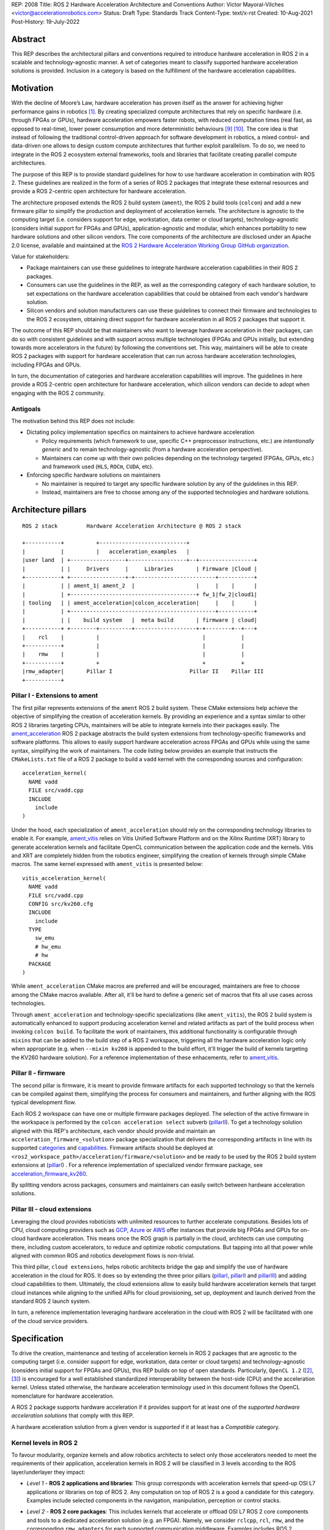 REP: 2008
Title: ROS 2 Hardware Acceleration Architecture and Conventions
Author: Víctor Mayoral-Vilches <victor@accelerationrobotics.com>
Status: Draft
Type: Standards Track
Content-Type: text/x-rst
Created: 10-Aug-2021
Post-History: 19-July-2022


Abstract
========

This REP describes the architectural pillars and conventions required to introduce hardware acceleration in ROS 2 in a scalable and technology-agnostic manner. A set of categories meant to classify supported hardware acceleration solutions is provided. Inclusion in a category is based on the fulfillment of the hardware acceleration capabilities.


Motivation
==========

With the decline of Moore’s Law, hardware acceleration has proven itself as the answer for achieving higher performance gains in robotics [1]_. By creating specialized compute architectures that rely on specific hardware (i.e. through FPGAs or GPUs), hardware acceleration empowers faster robots, with reduced computation times (real fast, as opposed to real-time), lower power consumption and more deterministic behaviours [9]_ [10]_. The core idea is that instead of following the traditional control-driven approach for software development in robotics, a mixed control- and data-driven one allows to design custom compute architectures that further exploit parallelism. To do so, we need to integrate in the ROS 2 ecosystem external frameworks, tools and libraries that facilitate creating parallel compute architectures.

The purpose of this REP is to provide standard guidelines for how to use hardware acceleration in combination with ROS 2. These guidelines are realized in the form of a series of ROS 2 packages that integrate these external resources and provide a ROS 2-centric open architecture for hardware acceleration.

The architecture proposed extends the ROS 2 build system (``ament``), the ROS 2 build tools (``colcon``) and add a new firmware pillar to simplify the production and deployment of acceleration kernels. The architecture is agnostic to the computing target (i.e. considers support for edge, workstation, data center or cloud targets), technology-agnostic (considers initial support for FPGAs and GPUs), application-agnostic and modular, which enhances portability to new hardware solutions and other silicon vendors. The core components of the architecture are disclosed under an Apache 2.0 license, available and maintained at the `ROS 2 Hardware Acceleration Working Group GitHub organization <https://github.com/ros-acceleration/>`_.

Value for stakeholders:

- Package maintainers can use these guidelines to integrate hardware acceleration capabilities in their ROS 2 packages.

- Consumers can use the guidelines in the REP, as well as the corresponding category of each hardware solution, to set expectations on the hardware acceleration capabilities that could be obtained from each vendor's hardware solution.

- Silicon vendors and solution manufacturers can use these guidelines to connect their firmware and technologies to the ROS 2 ecosystem, obtaining direct support for hardware acceleration in all ROS 2 packages that support it.


The outcome of this REP should be that maintainers who want to leverage hardware acceleration in their packages, can do so with consistent guidelines and with support across multiple technologies (FPGAs and GPUs initially, but extending towards more accelerators in the future) by following the conventions set. This way, maintainers will be able to create ROS 2 packages with support for hardware acceleration that can run across hardware acceleration technologies, including FPGAs and GPUs.

In turn, the documentation of categories and hardware acceleration capabilities will improve.
The guidelines in here provide a ROS 2-centric open architecture for hardware acceleration, which silicon vendors can decide to adopt when engaging with the ROS 2 community.


Antigoals
^^^^^^^^^

The motivation behind this REP does not include:

* Dictating policy implementation specifics on maintainers to achieve hardware acceleration

  * Policy requirements (which framework to use, specific C++ preprocessor instructions, etc.) are *intentionally generic* and to remain technology-agnostic (from a hardware acceleration perspective).
  * Maintainers can come up with their own policies depending on the technology targeted (FPGAs, GPUs, etc.) and framework used (``HLS``, ``ROCm``, ``CUDA``, etc).


* Enforcing specific hardware solutions on maintainers

  * No maintainer is required to target any specific hardware solution by any of the guidelines in this REP.
  * Instead, maintainers are free to choose among any of the supported technologies and hardware solutions.


Architecture pillars
====================

::

    ROS 2 stack         Hardware Acceleration Architecture @ ROS 2 stack

    +-----------+          +---------------------------+
    |           |          |   acceleration_examples   |
    |user land  | +-----------------+------------------+--+-----------------+
    |           | |     Drivers     |     Libraries       | Firmware |Cloud |
    +-----------+ +-----------------+-+-------------------------+-----------+
    |           | | ament_1| ament_2  |                   |     |    |      |
    |           | +---------------------------------------+ fw_1|fw_2|cloud1|
    | tooling   | | ament_acceleration|colcon_acceleration|     |    |      |
    |           | +---------------------------------------------+-----------+
    |           | |    build system   |  meta build       | firmware | cloud|
    +-----------+ +--------+----------+-------------------+-+--------+--+---+
    |    rcl    |          |                                |           |
    +-----------+          |                                |           |
    |    rmw    |          |                                |           |
    +-----------+          +                                +           +
    |rmw_adapter|       Pillar I                        Pillar II    Pillar III
    +-----------+


.. _pillarI:

Pillar I - Extensions to ament
^^^^^^^^^^^^^^^^^^^^^^^^^^^^^^
The first pillar represents extensions of the ``ament`` ROS 2 build system. These CMake extensions help achieve the objective of simplifying the creation of acceleration kernels. By providing an experience and a syntax similar to other ROS 2 libraries targeting CPUs, maintainers will be able to integrate kernels into their packages easily. The `ament_acceleration <https://github.com/ros-acceleration/ament_acceleration/>`_ ROS 2 package abstracts the build system extensions from technology-specific frameworks and software platforms. This allows to easily support hardware acceleration across FPGAs and GPUs while using the same syntax, simplifying the work of maintainers. The code listing below provides an example that instructs the ``CMakeLists.txt`` file of a ROS 2 package to build a ``vadd`` kernel with the corresponding sources and configuration:

::

    acceleration_kernel(
      NAME vadd
      FILE src/vadd.cpp
      INCLUDE
        include
    )


Under the hood, each specialization of ``ament_acceleration`` should rely on the corresponding technology libraries to enable it. For example, `ament_vitis <https://github.com/ros-acceleration/ament_vitis/>`_ relies on Vitis Unified Software Platform and on the Xilinx Runtime (XRT) library to generate acceleration kernels and facilitate OpenCL communication between the application code and the kernels. Vitis and XRT are completely hidden from the robotics engineer, simplifying the creation of kernels through simple CMake macros. The same kernel expressed with ``ament_vitis`` is presented below:


::

    vitis_acceleration_kernel(
      NAME vadd
      FILE src/vadd.cpp
      CONFIG src/kv260.cfg
      INCLUDE
        include
      TYPE
        sw_emu
        # hw_emu
        # hw
      PACKAGE
    )



While ``ament_acceleration`` CMake macros are preferred and will be encouraged, maintainers are free to choose among the CMake macros available. After all, it'll be hard to define a generic set of macros that fits all use cases across technologies.

Through ``ament_acceleration`` and technology-specific specializations (like ``ament_vitis``), the ROS 2 build system is automatically enhanced to support producing  acceleration kernel and related artifacts as part of the build process when invoking ``colcon build``. To facilitate the work of maintainers, this additional functionality is configurable through ``mixins`` that can be added to the build step of a ROS 2 workspace, triggering all the hardware acceleration logic only when appropriate (e.g. when ``--mixin kv260`` is appended to the build effort, it'll trigger the build of kernels targeting the KV260 hardware solution). For a reference implementation of these enhacements, refer to `ament_vitis <https://github.com/ros-acceleration/ament_vitis/>`_.


.. _pillarII:

Pillar II - firmware
^^^^^^^^^^^^^^^^^^^^

The second pillar is firmware, it is meant to provide firmware artifacts for each supported technology so that the kernels can be compiled against them, simplifying the process for consumers and maintainers, and further aligning with the ROS typical development flow.

Each ROS 2 workspace can have one or multiple firmware packages deployed. The selection of the active firmware in the workspace is performed by the ``colcon acceleration select`` subverb (pillarII_). To get a technology solution aligned with this REP's architecture, each vendor should provide and maintain an ``acceleration_firmware_<solution>`` package specialization that delivers the corresponding artifacts in line with its supported categories_ and capabilities_. Firmware artifacts should be deployed at ``<ros2_workspace_path>/acceleration/firmware/<solution>`` and be ready to be used by the ROS 2 build system extensions at (pillarI_) . For a reference implementation of specialized vendor firmware package, see `acceleration_firmware_kv260 <https://github.com/ros-acceleration/acceleration_firmware_kv260>`_.

By splitting vendors across packages, consumers and maintainers can easily switch between hardware acceleration solutions.


.. _pillarIII:

Pillar III - cloud extensions
^^^^^^^^^^^^^^^^^^^^^^^^^^^^^


Leveraging the cloud provides roboticists with unlimited resources to further accelerate computations. Besides lots of CPU, cloud computing providers such as `GCP <https://cloud.google.com>`_, `Azure <https://azure.microsoft.com>`_ or `AWS <https://aws.amazon.com>`_ offer instances that provide big FPGAs and GPUs for on-cloud hardware acceleration. This means once the ROS graph is partially in the cloud, architects can use computing there, including custom accelerators, to reduce and optimize robotic computations. But tapping into all that power while aligned with common ROS and robotics development flows is non-trivial.

This third pillar, ``cloud extensions``, helps robotic architects bridge the gap and simplify the use of hardware acceleration in the cloud for ROS. It does so by extending the three prior pillars (pillarI_, pillarII_ and pillarIII_) and adding cloud capabilities to them. Ultimately, the cloud extensions allow to easily build hardware acceleration kernels that target cloud instances while aligning to the unified APIs for cloud provisioning, set up, deployment and launch derived from the standard ROS 2 launch system.

In turn, a reference implementation leveraging hardware acceleration in the cloud with ROS 2 will be facilitated with one of the cloud service providers.


.. _specification:

Specification
=============

To drive the creation, maintenance and testing of acceleration kernels in ROS 2 packages that are agnostic to the computing target (i.e. consider support for edge, workstation, data center or cloud targets) and technology-agnostic (considers initial support for FPGAs and GPUs), this REP builds on top of open standards. Particularly, ``OpenCL 1.2`` ([2]_, [3]_) is encouraged for a well established standardized interoperability between the host-side (CPU) and the acceleration kernel. Unless stated otherwise, the hardware acceleration terminology used in this document follows the OpenCL nomenclature for hardware acceleration.

A ROS 2 package supports hardware acceleration if it provides support for at least one of the *supported hardware acceleration solutions* that comply with this REP.

A hardware acceleration solution from a given vendor is *supported* if it at least has a `Compatible` category.


.. _Kernel Levels:

Kernel levels in ROS 2
^^^^^^^^^^^^^^^^^^^^^^^
To favour modularity, organize kernels and allow robotics architects to select only those accelerators needed to meet the requirements of their application, acceleration kernels in ROS 2 will be classified in 3 levels according to the ROS layer/underlayer they impact:

.. _Level I kernels:

- *Level 1* - **ROS 2 applications and libraries**: This group corresponds with acceleration kernels that speed-up OSI L7 applications or libraries on top of ROS 2. Any computation on top of ROS 2 is a good a candidate for this category. Examples include selected components in the navigation, manipulation, perception or control stacks.

.. _Level II kernels:

- *Level 2* - **ROS 2 core packages**: This includes kernels that accelerate or offload OSI L7 ROS 2 core components and tools to a dedicated acceleration solution (e.g. an FPGA). Namely, we consider ``rclcpp``, ``rcl``, ``rmw``, and the corresponding ``rmw_adapters`` for each supported communication middleware. Examples includes ROS 2 executors for more deterministic behaviours [4]_, or complete hardware offloaded ROS 2 Nodes [5]_.

.. _Level III kernels:

- *Level 3* - **ROS 2 underlayers**: Groups together all accelerators below the ROS 2 core layers belonging to OSI L2-L7, including the communication middleware (e.g. DDS). Examples of such accelerators include a complete or partial DDS implementation, an offloaded networking stack or a data link layer for real-time deterministic, low latency and high throughput interactions.

Hardware acceleration solutions complying with this REP should aspire to support multiple kernel levels in ROS 2 to maximize consumer experience.

.. _benchmarking:

Benchmarking
^^^^^^^^^^^^
Benchmarking is the act of running a computer program to assess its relative performance. In the context of hardware acceleration, it's fundamental to assess the relative performance of an acceleration kernel versus its CPU scalar computing baseline. Similarly, benchmarking helps comparing acceleration kernels across hardware acceleration technology solution (e.g. FPGA_A vs FPGA_B or FPGA_A vs GPU_A, etc.) and across kernel implementations (within the same hardware acceleration technology solution).

There're different types of benchmarking approaches. The following diagram depicts the most popular inspired by [6]_:

::

             Probe      Probe
             +            +
             |            |
    +--------|------------|-------+     +-----------------------------+
    |        |            |       |     |                             |
    |     +--|------------|-+     |     |                             |
    |     |  v            v |     |     |        - latency   <--------------+ Probe
    |     |                 |     |     |        - throughput<--------------+ Probe
    |     |     Function    |     |     |        - memory    <--------------+ Probe
    |     |                 |     |     |        - CPU       <--------------+ Probe
    |     +-----------------+     |     |                             |
    |      System under test      |     |       System under test     |
    +-----------------------------+     +-----------------------------+


              Functional                            Non-functional


    +-------------+                     +----------------------------+
    | Test App.   |                     |  +-----------------------+ |
    |  + +  +  +  |                     |  |    Application        | |
    +--|-|--|--|--+---------------+     |  |                   <------------+ Probe
    |  | |  |  |                  |     |  +-----------------------+ |
    |  v v  v  v                  |     |                            |
    |     Probes                  |     |                      <------------+ Probe
    |                             |     |                            |
    |       System under test     |     |   System under test        |
    |                             |     |                      <------------+ Probe
    |                             |     |                            |
    |                             |     |                            |
    +-----------------------------+     +----------------------------+


             Black-Box                            Grey-box


In addition, the following aspects should be considered when benchmarking acceleration kernels in ROS 2:

- `embedded`: Benchmarks should run in embedded *easily*
- `ROS 2-native`: Benchmarks should consider the particularities of ROS 2 and its computational graph. If necessary, they should instrument the communications middleware and its underlying layers.
- `intra-process, inter-process and intra-network`: Measures conducted should consider communication within a process in the same SoC, between processes in an SoC and between different SoCs connected in the same network (intra-network). *Inter-network measures are beyond the scope of this REP*.
- `compute substrate-agnostic`: benchmarks should be able to run on different hardware acceleration technology solutions. For that purpose, a CPU-centric framework (as opposed to an acceleration technology-specific framework) for benchmarking and/or tracing is the ideal choice.
- `automated`: benchmarks and related source code should be designed with automation in mind. Once ready, creating a benchmark and producing results should be (ideally) a fully automated process.
- `hardware farm mindset`: benchmarks will be conducted on hardware embedded platforms sitting in a farm-like environment (redundancy of tests, multiple SoCs/boards) with the intent of validating and comparing different technologies.

Accounting for all of this, in this REP, we adopt a grey-box and non-functional benchmarking approach for hardware acceleration that allows to evaluate the relative performance of accelerated ROS 2 individual nodes and complete computational graphs. To realize it in a technology agnostic-manner, we select the Linux Tracing Toolkit next generation (`LTTng <https://lttng.org/>`_) which will be used for tracing and benchmarking.

Differences between tracing and benchmarking
~~~~~~~~~~~~~~~~~~~~~~~~~~~~~~~~~~~~~~~~~~~~

Tracing and benchmarking can be defined as follows:

- `tracing`: a technique used to understand what goes on in a running software system.
- `benchmarking`: a method of comparing the performance of various systems by running a common test.

From these definitions, inherently one can determine that both benchmarking and tracing are connected in the sense that the test/benchmark will use a series of measurements for comparison. These measurements will come from tracing probes. In other words, tracing will collect data that will then be fed into a benchmark program for comparison.


Methodology for ROS 2 Hardware Acceleration
~~~~~~~~~~~~~~~~~~~~~~~~~~~~~~~~~~~~~~~~~~~

::

                                                    rebuild

                                               +---------------+
                                               |               |
                                               |               |
                                               |4. benchmark   +--+
                                               |   acceleration|  |
                                            +-->               |  |
                                            |  +---------------+  |
                                            |                     | acceleration
                                            |                     | tracing
                trace dataflow              |                     |
               +--------------+             |   +---------------+ |
               |              |             +---+               +<+
  +------------v---+ +--------v-------+         |               |
  |                | |                |         |               |
  | 3.2 accelerate | | 3.1 accelerate <---------> 3. hardware   |
  |     graph      | |     nodes      |  trace  |  acceleration |
  |                | |                |  nodes  |               <-+
  +----------------+ +----------------+         |               | |
                                                +---------------+ |
                                                                  |
                                                                  | CPU
                                                                  | tracing
                                                +--------------+  |
                    +----------------+  rebuild |              |  |
                    |                +---------->              |  |
  start  +----------> 1. trace graph |          | 2. benchmark +--+
                    |                |          |    CPU       |
                    +----+------^--^-+          |              |
                         |      |  |            +-------+------+
                         |      |  |                    |
                         +------+  |                    |
                           LTTng   +--------------------+
                                       re-instrument







The following proposes a methodology to analyze a ROS 2 application and design appropriate acceleration:

1. instrument both the core components of ROS 2 and the target kernels using `LTTng <https://lttng.org/>`_. Refer to `ros2_tracing <https://gitlab.com/ros-tracing/ros2_tracing>`_ for tools, documentation and ROS 2 core layers tracepoints;
2. trace and benchmark the kernels on the CPU to establish a compute baseline;
3. develop a hardware accelerated implementation on alternate hardware (e.g., GPU, FPGA, etc):

   - **3.1** accelerate computations at the Node or Component level for each one of those identified in **2.** as good candidates.
   - **3.2** accelerate inter-Node exchanges and reduce the overhead of the ROS 2 message-passing system across all its abstraction layers.

4. trace, benchmark against the CPU baseline, and improve the accelerated implementation.

The proposed ROS 2 methodology for hardware acceleration is demonstrated in [7]_ and [8]_.


.. _acceleration examples:

Acceleration examples
^^^^^^^^^^^^^^^^^^^^^

For the sake of illustrating maintainers and consumers how to build their own acceleration kernels and guarantee interoperability across technologies, a ROS 2 meta-package named `acceleration_examples <https://github.com/ros-acceleration/acceleration_examples>`_ will be maintained and made available. This meta-package will contain various packages with simple common acceleration examples. Each one of these examples should support all hardware acceleration solutions complying with this REP.

In turn, a CI system will be set to build periodically and for every commit the meta-package.

.. _capabilities:

Capabilities
^^^^^^^^^^^^

The following list describes the hardware acceleration capabilities that hardware acceleration vendors must consider when connecting their firmware and technology solutions to the ROS 2 ecosystem.

.. _Kernel Levels Capabilities:

1. **Kernel Levels:**

   .. _1.i:

   i. Must provide at least one package producing `Level I kernels`_

   .. _1.ii:

   ii. Must provide at least one package producing `Level II kernels`_

   .. _1.iii:

   iii. Must provide at least one package producing `Level III kernels`_


.. _Build System Enhancements:

2. **Build System Enhancements:**

   .. _2.i:

   i. Must have an ``ament_<technology>`` (e.g. ``ament_vitis``) package that integrates technology-specific frameworks and software platforms into the ROS 2 build system through a series of CMake macros that maintainers can use to generate acceleration kernels from their `CMakeLists.txt` files.

   .. _2.ii:

   ii. Must extend the generic ``ament_acceleration`` CMake macros to support the corresponding technology-specific frameworks and software platforms with appropriate defaults.


.. _Build Tools Enhancements:

3. **Build Tools Enhancements:**

  .. _3.i:

  i. Must provide tools for hardware emulation (e.g. via QEMU) that emulate the hardware acceleration solution

  .. _3.ii:

  ii. Must provide tools for hardware emulation (e.g. via QEMU) that simulate the hardware acceleration solution (to speed-up development and facilitate debugging)

  .. _3.iii:

  iii. Must provide tools for managing (mount, umount, deploy, etc.) raw disk images or any other binary format necessary by the acceleration technology solution.

  .. _3.iv:

  iv. (*only applicable to edge/embedded computing targets*) Must provide tools for deploying custom Linux kernels, with at least two default options: a vanilla kernel and a fully preemptible one (`PREEMPT_RT` patches).

    .. _3.iv.a:

    a. *Must provide modern Linux kernels (5.4.0+)*

    .. _3.iv.b:

    b. *Must provide modern Linux LTS kernels (5.10.0)*


  .. _3.v:

  v. (*only applicable to edge/embedded computing targets*) Must provide tools for deploying a hypervisor (e.g. Xen) for mixed critical applications in the resulting raw images.

    .. _3.v.a:

    a. *Must provide tools for enabling the deployment of hypervisor Virtual Machines (VMs) without a control domain (e.g. dom0less VMs in Xen)*

    .. _3.v.b:

    b. *Must provide tools for enabling the deployment of guest VMs (e.g. domUs in Xen) in a secondary non-volatile storage system (e.g. a raw image partition).*

    .. _3.v.c:

    c. *Must provide tools for enabling the deployment of the control domain VM (e.g. dom0 in Xen) in a secondary non-volatile storage system (e.g. a raw image partition).*

    .. _3.v.d:

    d. *Must provide tools for enabling the deployment VMs without a control domain (e.g. dom0less VMs in Xen) in a secondary non-volatile storage system (e.g. a raw image partition).*

  .. _3.vi:

  vi. (*only applicable to edge/embedded computing targets*) Must provide tools for network booting.

    .. _3.vi.a:

    a. *Must provide tools for network booting the kernel, device tree blob and boot script artifacts (by chainloading or similar)*

    .. _3.vi.b:

    b. *Must provide tools for network booting the root file system*

    .. _3.vi.c:

    c. *Must provide tools for network booting multiple embedded solutions (i.e. creating a proper folder structure to maintain boot artifacts)*

    .. _3.vi.d:

    d. *Must provide tools for network booting securely exchanging secure SSH keys to each one of embedded solutions*

    .. _3.vi.e:

    e. *Must provide tools for flashing into secondary storage all the network boot artifacts (kernel, device tree, boot scripts, rootfs, etc.). This should leave the embedded solution fully functional and aligned with the corresponding artifacts just flashed.*


.. _benchmarking_capability:

4. **Benchmarking:**

    .. _4.i:

    i. Must provide tools to assess the relative performance of an acceleration kernel in an isolated manner

    .. _4.ii:

    ii. Must provide tools to assess the relative performance of an acceleration kernel alongside a ROS 2 computational graph by following benchmarking_


.. _Documentation:

5. **Documentation:**

   .. _5.i:

   i. Must have in-code documentation for each subverb "feature" (e.g. for ``list``: List supported firmware for hardware acceleration)



.. _Testing and CI:

6. **Testing and CI:**

   .. _6.i:

   i. Must run (and pass, often) CI tests for `acceleration examples`_.



.. _categories:

Categories
^^^^^^^^^^

There are 4 hardware acceleration categories below which will classify hardware acceleration solutions and technologies, each roughly summarized as:

* Category **Official**:

  * Highest level of support, backed by a vendor
  * Hardware acceleration solution compliant with this REP and fully integrated in  the ROS 2 ecosystem.
  * Developer tools available to facilitate the development process.
  * All `acceleration examples`_ should run on the hardware acceleration solution.
  * Acceleration kernels available for multiple `Kernel Levels`_, with at least `Level I kernels`_.

* Category **Community**:

  * Community-level support
  * Hardware acceleration solution compliant with only a subset of this REP.
  * A subset of the developer tools available.
  * Acceleration kernels available for at least `Level I kernels`_.

* Category **Compatible**:

  * Interoperability demonstrated.
  * Hardware acceleration solution compliant with a lesser subset of this REP.
  * Some developer tools available.
  * Acceleration kernels available for at least `Level I kernels`_.

* Category **Non-compatible**:

  * Default category

While each category will have different capabilities, it's always possible to overachieve in certain capabilities, even if other capabilities prevent a package from moving up to the next category level.


Category Comparison Chart
^^^^^^^^^^^^^^^^^^^^^^^^^

The chart below compares Quality Levels 1 through 5 relative to the 'Level 1' requirements' numbering scheme above.

✓ = required

● = recommended

○ = optional

.. list-table:: Categories
    :widths: 7 7 7 7 7
    :header-rows: 1
    :stub-columns: 1
    :align: left


    * -
      - Official
      - Community
      - Compatible
      - Non-compatible
    * - Kernel Levels
      -
      -
      -
      -
    * - `1.i`_
      - ✓
      - ✓
      - ✓
      -
    * - 1.ii_
      - ●
      - ●
      - ○
      -
    * - 1.iii_
      - ●
      - ○
      - ○
      -
    * - Build System
      -
      -
      -
      -
    * - 2.i_
      - ✓
      - ✓
      - ✓
      -
    * - 2.ii_
      - ●
      - ●
      - ○
      -
    * - Build Tools
      -
      -
      -
      -
    * - 3.i_
      - ●
      - ●
      - ○
      -
    * - 3.ii_
      - ●
      - ●
      - ○
      -
    * - 3.iii_
      - ✓
      - ✓
      - ●
      -
    * - 3.iv_
      - ✓
      - ✓
      - ○
      -
    * - 3.iv.a_
      - ✓
      - ●
      - ○
      -
    * - 3.iv.b_
      - ●
      - ●
      - ○
      -
    * - 3.v_
      - ✓
      - ●
      - ○
      -
    * - 3.v.a_
      - ✓
      - ●
      - ○
      -
    * - 3.v.b_
      - ✓
      - ●
      - ○
      -
    * - 3.v.c_
      - ✓
      - ●
      - ○
      -
    * - 3.v.d_
      - ✓
      - ●
      - ○
      -
    * - 3.vi_
      - ●
      - ●
      - ○
      -
    * - 3.vi.a_
      - ●
      - ●
      - ○
      -
    * - 3.vi.b_
      - ●
      - ●
      - ○
      -
    * - 3.vi.c_
      - ●
      - ●
      - ○
      -
    * - 3.vi.d_
      - ●
      - ●
      - ○
      -
    * - 3.vi.e_
      - ●
      - ●
      - ○
      -
    * - Benchmarking
      -
      -
      -
      -
    * - 4.i_
      - ●
      - ●
      - ○
      -
    * - 4.ii_
      - ●
      - ●
      - ○
      -
    * - Documentation
      -
      -
      -
      -
    * - 5.i_
      - ✓
      - ✓
      - ●
      -
    * - Testing and CI
      -
      -
      -
      -
    * - 6.i_
      - ✓
      - ●
      - ○
      -



Backwards Compatibility
=======================
The proposed features and conventions add new functionality while not modifying existing functionality.


Reference Implementation and recommendations
============================================

Reference implementations complying with this REP and extending the ROS 2 build system and tools for hardware acceleration are available at the `Hardware Accelerationg WG GitHub organization <https://github.com/ros-acceleration>`_. This includes also the abstraction layer `ament_acceleration <https://github.com/ros-acceleration/ament_acceleration/>`_ and firmware from vendor specializalizations like `ament_vitis <https://github.com/ros-acceleration/ament_vitis/>`_. A paper describing in more detail the reference implementation is available at [11]_.

``colcon`` ROS 2 meta built tools can be extended to help integrate hardware acceleration flows into the ROS 2 CLI tooling. Examples of these extensions include emulation capabilities to speed-up the development process and/or facilitate it without access to the real hardware, or raw image production tools, which are convenient when packing together acceleration kernels for embedded targets. A reference implementation of these extensions is implemented at the `colcon-hardware-acceleration <https://github.com/colcon/colcon-hardware-acceleration/>`_ ROS 2 package, which is available in the buildfarm. Refer to the package for more details on its capabilities.

For additional implementations and recommendations, check out the `Hardware Accelerationg WG GitHub organization <https://github.com/ros-acceleration>`_.



.. _labels for maintainers:

Labels for maintainers
^^^^^^^^^^^^^^^^^^^^^^
Maintainers are encouraged to mark their packages including hardware acceleration with a label that indicates so, for each one of the hardware acceleration technology solutions they support. This REP proposes that such indication takes the following shape:

.. image:: https://img.shields.io/badge/hardware_acceleration-KV260-ec1c24.svg

which can be created with:

::

    https://img.shields.io/badge/hardware_acceleration-<technology-solution>-ec1c24.svg

    e.g. to deliver the result above
        https://img.shields.io/badge/hardware_acceleration-KV260-ec1c24.svg


Template for Maintainers
^^^^^^^^^^^^^^^^^^^^^^^^
Besides indicating the acceleration solutions supported by a given package through `labels for maintainers`_, maintainers are encouraged to also add additional information of the acceleration kernels the package to provide consumers with a quick intuition of the added value of using hardware acceleration.

The following **Markdown** table provides an example of such additional information for the `accelerated_vadd_publisher <https://github.com/ros-acceleration/acceleration_examples/tree/main/accelerated_vadd_publisher>`_ that ships within `acceleration examples`_.


::

  ### Hardware acceleration

  | Kernel     | Description |   Acceleration factor | Technology | CPU baseline | Acceleration measurement |
  |------------|-------------|-----------------------|------------|--------------|--------------------------|
  | [`vadd`](https://github.com/ros-acceleration/acceleration_examples/blob/main/accelerated_vadd_publisher/src/vadd.cpp)  |  An offloaded version of the trivial [vadd_publisher](https://github.com/ros-acceleration/acceleration_examples/tree/main/vadd_publisher) ROS 2 publisher which adds two inputs to a vector in a loop and publishes them at 10 Hz. Vector add operations are offloaded into to the FPGA. The offloading operation into the FPGA allows the publisher to go from 2 Hz to 6 Hz but still misses its target (10 Hz)  |      3    |  KV260 |  2 Hz (measured with `ros2 topic hz` | 6 Hz `ros2 topic hz` |


In case it's a meta-package, and there're several packages with one or multipole kernels, the following format can be used instead:

::

  ### Hardware acceleration

  | Package | Kernel     | Description |   Acceleration factor | Technology | CPU baseline | Acceleration measurement |
  |---------|------------|-------------|-----------------------|------------|--------------|--------------------------|
  | [accelerated_vadd_publisher](https://github.com/ros-acceleration/acceleration_examples/tree/main/accelerated_vadd_publisher) | [`vadd`](https://github.com/ros-acceleration/acceleration_examples/blob/main/accelerated_vadd_publisher/src/vadd.cpp)  |  An offloaded version of the trivial [vadd_publisher](https://github.com/ros-acceleration/acceleration_examples/tree/main/vadd_publisher) ROS 2 publisher which adds two inputs to a vector in a loop and publishes them at 10 Hz. Vector add operations are offloaded into to the FPGA. The offloading operation into the FPGA allows the publisher to go from 2 Hz to 6 Hz but still misses its target (10 Hz)  |      3    |  KV260 |  2 Hz (measured with `ros2 topic hz` | 6 Hz `ros2 topic hz` |
  | [faster_vadd_publisher](https://github.com/ros-acceleration/acceleration_examples/tree/main/faster_vadd_publisher) | [`vadd`](https://github.com/ros-acceleration/acceleration_examples/blob/main/faster_vadd_publisher/src/vadd.cpp)  |  An accelerated version of the trivial [vadd_publisher](https://github.com/ros-acceleration/acceleration_examples/tree/main/vadd_publisher) ROS 2 publisher which adds two inputs to a vector in a loop and publishes them at 10 Hz. Vector add operations are offloaded into to the FPGA. The acceleration and optimizations of the dataflow allows the publisher to go from 2 Hz to 10 Hz, meeting its target |      5    |  KV260 |  2 Hz (measured with `ros2 topic hz` | 10 Hz `ros2 topic hz` |


This REP encourages maintainers to report the impact of hardware acceleration. Each maintainer is free to customize the reporting template.

Template for Vendors
^^^^^^^^^^^^^^^^^^^^
Silicon vendors and solution manufacturers can help set the expectations of the level of support their hardware acceleration technology provides in alignment with this REP by providing a template in the README.md files of their ``firmware`` and/or ``ament`` extensions. Doing so will facilitate the process for consumers and maintainers.

The following template provides an example in **Markdown** syntax:

::

  | Capability | Status |
  |------------|--------|
  | **`1.` Kernel Levels** | |
  | [`1.i` level I kernels](https://ros.org/reps/rep-2008.html#i) | ✓ |
  | [`1.ii` level II kernels](https://ros.org/reps/rep-2008.html#ii) | :warning: (see [this](https://github.com/Lien182/ReconROS)) |
  | [`1.iii` level III kernels](https://ros.org/reps/rep-2008.html#iii) |  |
  | **`2.` Build System** | |
  | [`2.i` ament extensions](https://ros.org/reps/rep-2008.html#id13) | ✓ |
  | [`2.ii` `ament_acceleration` support](https://ros.org/reps/rep-2008.html#id14) | |
  | **`3`. Build Tools** | |
  | [`3.i` hardware emulation (`hw_emu`) ](https://ros.org/reps/rep-2008.html#id15) |  |
  | [`3.ii` hardware emulation (`sw_emu`)](https://ros.org/reps/rep-2008.html#id16) | ✓ |
  | [`3.iii` image tooling](https://ros.org/reps/rep-2008.html#id17) | ✓ |
  | [`3.iv` Linux kernel ](https://ros.org/reps/rep-2008.html#iv) | ✓ |
  | [`3.iv.a` modern Linux kernel](https://ros.org/reps/rep-2008.html#iv-a) | ✓ |
  | [`3.iv.b` LTS Linux kernel](https://ros.org/reps/rep-2008.html#iv-b) | |
  | [`3.v` hypervisor ](https://ros.org/reps/rep-2008.html#v) | ✓ |
  | [`3.v.a` no control domain VMs](https://ros.org/reps/rep-2008.html#v-a) | ✓ |
  | [`3.v.b` guest VMs in disk](https://ros.org/reps/rep-2008.html#v-b) | ✓ |
  | [`3.v.c` control domain in disk](https://ros.org/reps/rep-2008.html#v-c) | ✓  |
  | [`3.v.d` no control domain VMs in disk](https://ros.org/reps/rep-2008.html#v-d) | |
  | [`3.vi` network booting ](https://ros.org/reps/rep-2008.html#vi) | |
  | [`3.vi.a` boot artifacts ](https://ros.org/reps/rep-2008.html#vi-a) | |
  | [`3.vi.b` rootfs ](https://ros.org/reps/rep-2008.html#vi-b) | |
  | [`3.vi.c` multi-network boot](https://ros.org/reps/rep-2008.html#vi-c) | |
  | [`3.vi.d` secure network booting](https://ros.org/reps/rep-2008.html#vi-d) | |
  | [`3.vi.e` save in disk network boot](https://ros.org/reps/rep-2008.html#vi-e) | |
  | **`4.` Benchmarking** | |
  | [`4.i` kernel benchmarking](https://ros.org/reps/rep-2008.html#id18) | ✓ |
  | [`4.ii` ROS 2 acceleration benchmarking](https://ros.org/reps/rep-2008.html#id19) | |
  | **`5.` Documentation** | |
  | [`5.i` in-code documentation](https://ros.org/reps/rep-2008.html#id20) | ✓ |
  | **`6.` Testing and CI** | |
  | [`6.i` `acceleration_examples` ](https://ros.org/reps/rep-2008.html#id21) | ✓ |





References and Footnotes
========================

.. [1] Z. Wan, B. Yu, T. Y. Li, J. Tang, Y. Zhu, Y. Wang, A. Raychowdhury, and S. Liu, “A survey of fpga-based robotic computing,” 
   IEEE Circuits and Systems Magazine, vol. 21, no. 2, pp. 48–74, 2021.


.. [2] OpenCL 1.2 API and C Language Specification (November 14, 2012).
   https://www.khronos.org/registry/OpenCL/specs/opencl-1.2.pdf


.. [3] OpenCL 1.2 Reference Pages.
   https://www.khronos.org/registry/OpenCL/sdk/1.2/docs/man/xhtml/


.. [4] Y. Yang and T. Azumi, “Exploring real-time executor on ros 2,”. 
   2020 IEEE International Conference on Embedded Software and Systems (ICESS). IEEE, 2020, pp. 1–8.


.. [5] C. Lienen and M. Platzner, “Design of distributed reconfigurable robotics systems with reconros,” 2021.
   https://arxiv.org/pdf/2107.07208.pdf


.. [6] A. Pemmaiah​, D. Pangercic, D. Aggarwal, K. Neumann, K. Marcey, "Performance Testing in ROS 2".
   https://drive.google.com/file/d/15nX80RK6aS8abZvQAOnMNUEgh7px9V5S/view


.. [7] "Methodology for ROS 2 Hardware Acceleration". ros-acceleration/community #20. ROS 2 Hardware Acceleration Working Group.
   https://github.com/ros-acceleration/community/issues/20


.. [8] Acceleration Robotics, "Hardware accelerated ROS 2 pipelines and towards the Robotic Processing Unit (RPU)".
   https://news.accelerationrobotics.com/hardware-accelerated-ros2-pipelines/

.. [9] Mayoral-Vilches, V., & Corradi, G. (2021). "Adaptive computing in robotics, leveraging ros 2 to enable software-defined hardware for fpgas". 
   https://www.xilinx.com/support/documentation/white_papers/wp537-adaptive-computing-robotics.pdf

.. [10] Mayoral-Vilches, V. (2021). "Kria Robotics Stack".
   https://www.xilinx.com/content/dam/xilinx/support/documentation/white_papers/wp540-kria-robotics-stack.pdf

.. [11] Mayoral-Vilches, V., Neuman, S. M., Plancher, B., & Reddi, V. J. (2022). "RobotCore: An Open Architecture for Hardware Acceleration in ROS 2".
   https://arxiv.org/pdf/2205.03929.pdf


Copyright
=========

This document is placed in the public domain or under the CC0-1.0-Universal license, whichever is more permissive.

